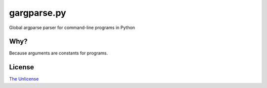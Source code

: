 gargparse.py
============

Global argparse parser for command-line programs in Python


Why?
----

Because arguments are constants for programs.


License
-------

`The Unlicense <https://unlicense.org>`_
